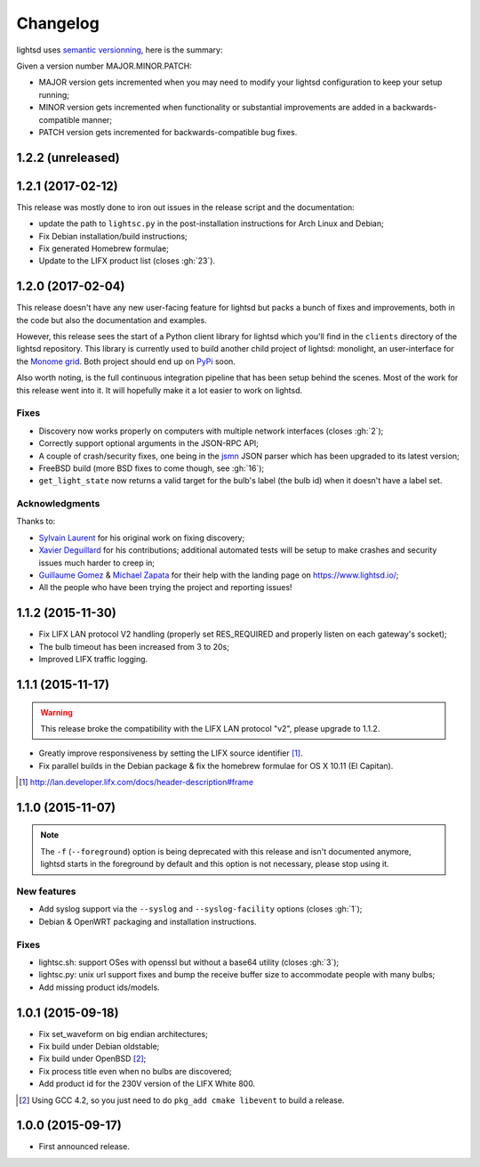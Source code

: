 Changelog
=========

lightsd uses `semantic versionning <http://semver.org/>`_, here is the summary:

Given a version number MAJOR.MINOR.PATCH:

- MAJOR version gets incremented when you may need to modify your lightsd
  configuration to keep your setup running;
- MINOR version gets incremented when functionality or substantial improvements
  are added in a backwards-compatible manner;
- PATCH version gets incremented for backwards-compatible bug fixes.

1.2.2 (unreleased)
------------------

1.2.1 (2017-02-12)
------------------

This release was mostly done to iron out issues in the release script and the
documentation:

- update the path to ``lightsc.py`` in the post-installation instructions for
  Arch Linux and Debian;
- Fix Debian installation/build instructions;
- Fix generated Homebrew formulae;
- Update to the LIFX product list (closes :gh:`23`).

1.2.0 (2017-02-04)
------------------

This release doesn't have any new user-facing feature for lightsd but packs a
bunch of fixes and improvements, both in the code but also the documentation and
examples.

However, this release sees the start of a Python client library for lightsd
which you'll find in the ``clients`` directory of the lightsd repository. This
library is currently used to build another child project of lightsd: monolight,
an user-interface for the `Monome grid`_. Both project should end up on PyPi_
soon.

Also worth noting, is the full continuous integration pipeline that has been
setup behind the scenes. Most of the work for this release went into it. It will
hopefully make it a lot easier to work on lightsd.

.. _Monome grid: http://www.monome.org/grid/
.. _PyPi: https://pypi.python.org/pypi

Fixes
~~~~~

- Discovery now works properly on computers with multiple network interfaces
  (closes :gh:`2`);
- Correctly support optional arguments in the JSON-RPC API;
- A couple of crash/security fixes, one being in the jsmn_ JSON parser which has
  been upgraded to its latest version;
- FreeBSD build (more BSD fixes to come though, see :gh:`16`);
- ``get_light_state`` now returns a valid target for the bulb's label (the bulb
  id) when it doesn't have a label set.

.. _jsmn: https://github.com/zserge/jsmn

Acknowledgments
~~~~~~~~~~~~~~~

Thanks to:

- `Sylvain Laurent`_ for his original work on fixing discovery;
- `Xavier Deguillard`_ for his contributions; additional automated tests will be
  setup to make crashes and security issues much harder to creep in;
- `Guillaume Gomez`_ & `Michael Zapata`_ for their help with the landing page on
  https://www.lightsd.io/;
- All the people who have been trying the project and reporting issues!

.. _Sylvain Laurent: https://github.com/Magicking/
.. _Xavier Deguillard: https://github.com/Rip-Rip
.. _Guillaume Gomez: https://github.com/GuillaumeGomez
.. _Michael Zapata: https://github.com/michael-zapata

1.1.2 (2015-11-30)
------------------

- Fix LIFX LAN protocol V2 handling (properly set RES_REQUIRED and properly
  listen on each gateway's socket);
- The bulb timeout has been increased from 3 to 20s;
- Improved LIFX traffic logging.

1.1.1 (2015-11-17)
------------------

.. warning::

   This release broke the compatibility with the LIFX LAN protocol "v2", please
   upgrade to 1.1.2.

- Greatly improve responsiveness by setting the LIFX source identifier [#]_.
- Fix parallel builds in the Debian package & fix the homebrew formulae for OS X
  10.11 (El Capitan).

.. [#] http://lan.developer.lifx.com/docs/header-description#frame

1.1.0 (2015-11-07)
------------------

.. note::

   The ``-f`` (``--foreground``) option is being deprecated with this release
   and isn't documented anymore, lightsd starts in the foreground by default and
   this option is not necessary, please stop using it.

New features
~~~~~~~~~~~~

- Add syslog support via the ``--syslog`` and ``--syslog-facility`` options
  (closes :gh:`1`);
- Debian & OpenWRT packaging and installation instructions.

Fixes
~~~~~

- lightsc.sh: support OSes with openssl but without a base64 utility (closes
  :gh:`3`);
- lightsc.py: unix url support fixes and bump the receive buffer size to
  accommodate people with many bulbs;
- Add missing product ids/models.

1.0.1 (2015-09-18)
------------------

- Fix set_waveform on big endian architectures;
- Fix build under Debian oldstable;
- Fix build under OpenBSD [#]_;
- Fix process title even when no bulbs are discovered;
- Add product id for the 230V version of the LIFX White 800.

.. [#] Using GCC 4.2, so you just need to do ``pkg_add cmake libevent`` to
       build a release.

1.0.0 (2015-09-17)
------------------

- First announced release.

.. vim: set tw=80 spelllang=en spell:
